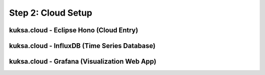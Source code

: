 *******************
Step 2: Cloud Setup
*******************

.. cloud-hono:

kuksa.cloud - Eclipse Hono (Cloud Entry)
########################################





kuksa.cloud - InfluxDB (Time Series Database)
#############################################





kuksa.cloud - Grafana (Visualization Web App)
#############################################


